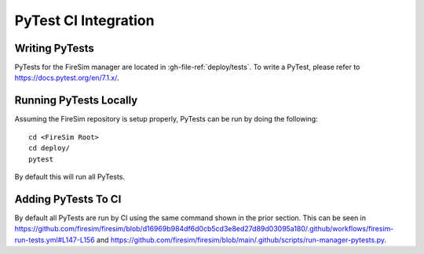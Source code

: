 PyTest CI Integration
=======================================================

Writing PyTests
+++++++++++++++++

PyTests for the FireSim manager are located in :gh-file-ref:`deploy/tests`.
To write a PyTest, please refer to https://docs.pytest.org/en/7.1.x/.

Running PyTests Locally
+++++++++++++++++++++++

Assuming the FireSim repository is setup properly, PyTests can be run by doing the following:

::

    cd <FireSim Root>
    cd deploy/
    pytest

By default this will run all PyTests.

Adding PyTests To CI
+++++++++++++++++++++++

By default all PyTests are run by CI using the same command shown in the prior section.
This can be seen in https://github.com/firesim/firesim/blob/d16969b984df6d0cb5cd3e8ed27d89d03095a180/.github/workflows/firesim-run-tests.yml#L147-L156 and https://github.com/firesim/firesim/blob/main/.github/scripts/run-manager-pytests.py.
